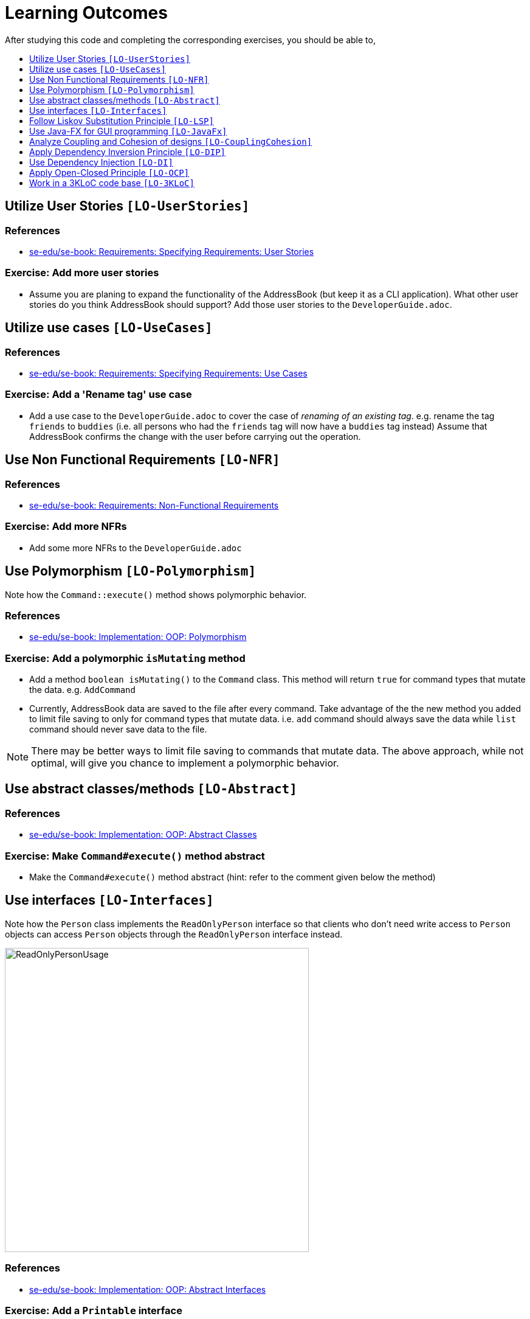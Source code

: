 = Learning Outcomes
:toc: macro
:toc-title:
:toclevels: 1
:imagesDir: images
:stylesDir: stylesheets
ifdef::env-github[]
:note-caption: :information_source:
endif::[]

After studying this code and completing the corresponding exercises, you should be able to,

toc::[]

== Utilize User Stories `[LO-UserStories]`

=== References

* https://se-edu.github.io/se-book/specifyingRequirements/userStories/[se-edu/se-book: Requirements: Specifying Requirements: User Stories]

=== Exercise: Add more user stories

* Assume you are planing to expand the functionality of the AddressBook (but keep it as a CLI application).
What other user stories do you think AddressBook should support? Add those user stories to the `DeveloperGuide.adoc`.

== Utilize use cases `[LO-UseCases]`

=== References

* https://se-edu.github.io/se-book/specifyingRequirements/useCases/[se-edu/se-book: Requirements: Specifying Requirements: Use Cases]

=== Exercise: Add a 'Rename tag' use case

* Add a use case to the `DeveloperGuide.adoc` to cover the case of _renaming of an existing tag_.
e.g. rename the tag `friends` to `buddies` (i.e. all persons who had the `friends` tag will now have
a `buddies` tag instead)
Assume that AddressBook confirms the change with the user before carrying out the operation.

== Use Non Functional Requirements `[LO-NFR]`

=== References

* https://se-edu.github.io/se-book/requirements/nonFunctionalRequirements/[se-edu/se-book: Requirements: Non-Functional Requirements]

=== Exercise: Add more NFRs

* Add some more NFRs to the `DeveloperGuide.adoc`

== Use Polymorphism `[LO-Polymorphism]`

Note how the `Command::execute()` method shows polymorphic behavior.

=== References

* https://se-edu.github.io/se-book/oopImplementation/polymorphism/[se-edu/se-book: Implementation: OOP: Polymorphism]

=== Exercise: Add a polymorphic `isMutating` method

* Add a method `boolean isMutating()` to the `Command` class. This method will return `true` for
command types that mutate the data. e.g. `AddCommand`
* Currently, AddressBook data are saved to the file after every command.
Take advantage of the the new method you added to limit file saving to only for command types that mutate data.
i.e. `add` command should always save the data while `list` command should never save data to the file.

[NOTE]
====
There may be better ways to limit file saving to commands that mutate data. The above approach, while not
optimal, will give you chance to implement a polymorphic behavior.
====

== Use abstract classes/methods `[LO-Abstract]`

=== References

* https://se-edu.github.io/se-book/oopImplementation/abstractClasses/[se-edu/se-book: Implementation: OOP: Abstract Classes]

=== Exercise: Make `Command#execute()` method abstract

* Make the `Command#execute()` method abstract (hint: refer to the comment given below the method)

== Use interfaces `[LO-Interfaces]`

Note how the `Person` class implements the `ReadOnlyPerson` interface so that clients who don't need write access to `Person` objects can access `Person` objects through the `ReadOnlyPerson` interface instead.

image::ReadOnlyPersonUsage.png[width=500]

=== References

* https://se-edu.github.io/se-book/oopImplementation/interfaces/[se-edu/se-book: Implementation: OOP: Abstract Interfaces]

=== Exercise: Add a `Printable` interface

* Add a `Printable` interface as follows.
+
image::PrintableInterface.png[width=400]
* `Override` the `getPrintableString` in classes `Name`, `Phone`, `Email`, and `Address` so that each produces a printable string representation of the object. e.g. `Name: John Smith`, `Phone: 12349862`
* Add the following method in a suitable place of some other class. Note how the method depends on the Interface.
+
[source,java]
----
/**
 * Returns a concatenated version of the printable strings of each object.
 */
String getPrintableString(Printable... printables) {
----
+
The above method can be used to get a printable string representing a bunch of person details.
For example, you should be able to call that method like this:
+
[source,java]
----
// p is a Person object
return getPrintableString(p.getPhone(), p.getEmail(), p.getAddress());
----

== Follow Liskov Substitution Principle `[LO-LSP]`

=== References

* https://se-edu.github.io/se-book/principles/liskovSubstitutionPrinciple/[se-edu/se-book: Principles: Liskov Substitution Principle]

=== Exercise: Add an exception to an overridden method

* Add a `throws Exception` clause to the `AddCommand::execute` method. Notice how Java compiler will not allow it,
unless you add the same `throws` clause to the parent class method. This is because if a child class throws
an exception that is not specified by the Parent's contract, the child class is no longer substitutable in place of
the parent class.
* Also note that while in the above example the compiler enforces LSP, there are other situations where it is up to
the programmer to enforce it. For example, if the method in the parent class works for `null` input, the overridden
method in the child class should not reject `null` inputs. This will not be enforced by the compiler.

== Use Java-FX for GUI programming `[LO-JavaFx]`

=== References

* https://se-edu.github.io/se-book/javaTools/javaFXBasic/[se-edu/se-book: Tools: Java: JavaFX: Basic]

=== Exercise: Enhance GUI

* Do some enhancements to the AddressBook GUI. e.g. add an application icon, change font size/style

== Analyze Coupling and Cohesion of designs `[LO-CouplingCohesion]`

* Notice how having a separate `Formattter` class (an application of the Single Responsibility Principle) improves the _cohesion_ of the `MainWindow` class as well as the `Formatter` class.

=== References

* https://se-edu.github.io/se-book/designPrinciples/coupling/[se-edu/se-book: Design: Design Principles: Coupling]
* https://se-edu.github.io/se-book/designPrinciples/cohesion/[se-edu/se-book: Design: Design Principles: Cohesion]

=== Exercise: Identify places to reduce coupling and increase cohesion

* Where else in the design coupling can be reduced further, or cohesion can be increased further?

[[apply-dependency-inversion-principle-lo-dip]]
== Apply Dependency Inversion Principle `[LO-DIP]`

=== References

* https://se-edu.github.io/se-book/principles/dependencyInversionPrinciple/[se-edu/se-book: Principles: Dependency Inversion Principle]

=== Exercise: Invert dependency from Logic to Storage

* Note how `Logic` class depends on the `StorageFile` class. This is a violation of DIP.
* Modify the implementation as follows so that both `Logic` and `StorageFile` now depend on the
`abstract` class `Storage`.
+
image::LogicStroageFileDIP.png[width=300]
* Where else in the code do you notice the application of DIP?

== Use Dependency Injection `[LO-DI]`

Note how `Logic` class depends on the `StorageFile` class. This means when testing the `Logic` class,
our test cases execute the `StorageFile` class as well. What if we want to test the `Logic` class without
getting the `StorageFile` class involved? That is a situation where we can use _Dependency Injection_.

=== References

* https://se-edu.github.io/se-book/testing/dependencyInjection/[se-edu/se-book: Quality Assurance: Testing: Dependency Injection]

=== Exercise: Facilitate injecting a StorageStub

* Change the implementation as follows so that we can inject a `StorageStub` when testing the `Logic`
class.
+
image::DependencyInjection.png[width=600]
+
[NOTE]
====
If you did the exercise in <<apply-dependency-inversion-principle-lo-dip, `LO-DIP`>>
already but those changes are in a different branch, you may be able to reuse some of those commits
by cherry picking them from that branch to the branch you created for this exercise.

Note: _cherry picking_ is simply copy-pasting a commit from one branch to another. In SourceTree, you can
right-click on the commit your want to copy to the current branch, and choose 'Cherry pick'.
====

* Implement the `StorageStub` such that calls to the `save` method do nothing (i.e. empty method body). +
* Update the `LogicTest` to work with the `StorageStub` instead of the actual `StorageFile` object.
i.e. `Logic` injects a `StorageStub` object to replace the dependency of `Logic` on `StorageFile` before
testing `Logic`.
* The example above uses <<apply-dependency-inversion-principle-lo-dip, DIP>> as a means to achieve DI.
Note that there is another way to inject a `StorageStub` object, as shown below.
In this case we do not apply the DIP but we still achieve DI.
+
image::DependencyInjectionWithoutDIP.png[width=250]

== Apply Open-Closed Principle `[LO-OCP]`

=== References

* https://se-edu.github.io/se-book/designPrinciples/openClosedPrinciple/[se-edu/se-book: Design: Desing Principles: Open-Closed Principle]

=== Exercise: Analyze OCP-compliance of the `Logic` class

* Consider adding a new command to the Address Book. e.g. an `edit` command. Notice how little you need to change in the `Logic` class to extend its behavior so that it can execute the new command.
That is because `Logic` follows the OCP i.e. `Logic` is _open to be extended_ with more commands but _closed for modifications_.
* Is it possible to make the `Parser` class more OCP-compliant in terms of extending it to handle more
command types?
* In terms of how it saves data, does `Logic` become more OCP-compliant
after applying DIP as given in <<apply-dependency-inversion-principle-lo-dip, `LO-DIP`>>?
How can you improve `Logic`'s OCP-compliance further so that it can not only work with different types
of storages, but different number of storages (e.g. save to both a text file and a database).

== Work in a 3KLoC code base `[LO-3KLoC]`

=== Exercise: Enhance AddressBook

* Enhance AddressBook in some way. e.g. add a new command
